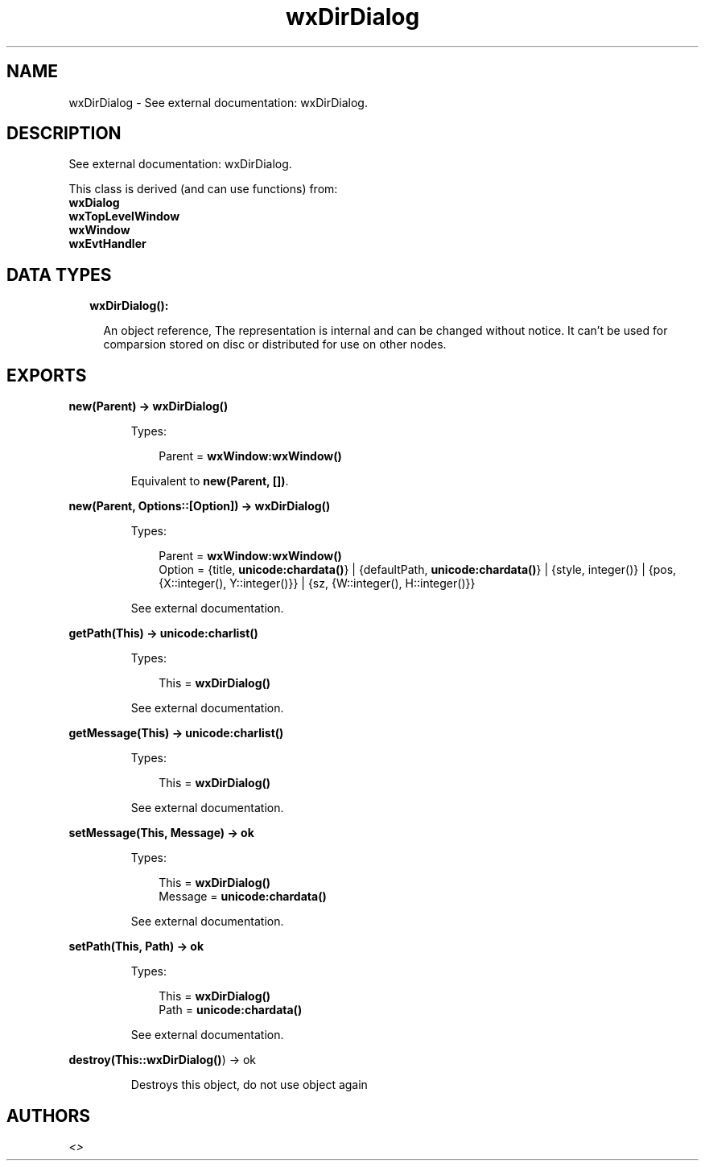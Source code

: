 .TH wxDirDialog 3 "wx 1.7.1" "" "Erlang Module Definition"
.SH NAME
wxDirDialog \- See external documentation: wxDirDialog.
.SH DESCRIPTION
.LP
See external documentation: wxDirDialog\&.
.LP
This class is derived (and can use functions) from: 
.br
\fBwxDialog\fR\& 
.br
\fBwxTopLevelWindow\fR\& 
.br
\fBwxWindow\fR\& 
.br
\fBwxEvtHandler\fR\& 
.SH "DATA TYPES"

.RS 2
.TP 2
.B
wxDirDialog():

.RS 2
.LP
An object reference, The representation is internal and can be changed without notice\&. It can\&'t be used for comparsion stored on disc or distributed for use on other nodes\&.
.RE
.RE
.SH EXPORTS
.LP
.B
new(Parent) -> \fBwxDirDialog()\fR\&
.br
.RS
.LP
Types:

.RS 3
Parent = \fBwxWindow:wxWindow()\fR\&
.br
.RE
.RE
.RS
.LP
Equivalent to \fBnew(Parent, [])\fR\&\&.
.RE
.LP
.B
new(Parent, Options::[Option]) -> \fBwxDirDialog()\fR\&
.br
.RS
.LP
Types:

.RS 3
Parent = \fBwxWindow:wxWindow()\fR\&
.br
Option = {title, \fBunicode:chardata()\fR\&} | {defaultPath, \fBunicode:chardata()\fR\&} | {style, integer()} | {pos, {X::integer(), Y::integer()}} | {sz, {W::integer(), H::integer()}}
.br
.RE
.RE
.RS
.LP
See external documentation\&.
.RE
.LP
.B
getPath(This) -> \fBunicode:charlist()\fR\&
.br
.RS
.LP
Types:

.RS 3
This = \fBwxDirDialog()\fR\&
.br
.RE
.RE
.RS
.LP
See external documentation\&.
.RE
.LP
.B
getMessage(This) -> \fBunicode:charlist()\fR\&
.br
.RS
.LP
Types:

.RS 3
This = \fBwxDirDialog()\fR\&
.br
.RE
.RE
.RS
.LP
See external documentation\&.
.RE
.LP
.B
setMessage(This, Message) -> ok
.br
.RS
.LP
Types:

.RS 3
This = \fBwxDirDialog()\fR\&
.br
Message = \fBunicode:chardata()\fR\&
.br
.RE
.RE
.RS
.LP
See external documentation\&.
.RE
.LP
.B
setPath(This, Path) -> ok
.br
.RS
.LP
Types:

.RS 3
This = \fBwxDirDialog()\fR\&
.br
Path = \fBunicode:chardata()\fR\&
.br
.RE
.RE
.RS
.LP
See external documentation\&.
.RE
.LP
.B
destroy(This::\fBwxDirDialog()\fR\&) -> ok
.br
.RS
.LP
Destroys this object, do not use object again
.RE
.SH AUTHORS
.LP

.I
<>